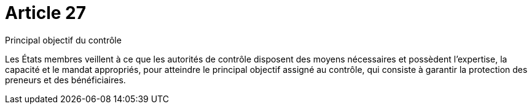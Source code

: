 = Article 27

Principal objectif du contrôle

Les États membres veillent à ce que les autorités de contrôle disposent des moyens nécessaires et possèdent l'expertise, la capacité et le mandat appropriés, pour atteindre le principal objectif assigné au contrôle, qui consiste à garantir la protection des preneurs et des bénéficiaires.